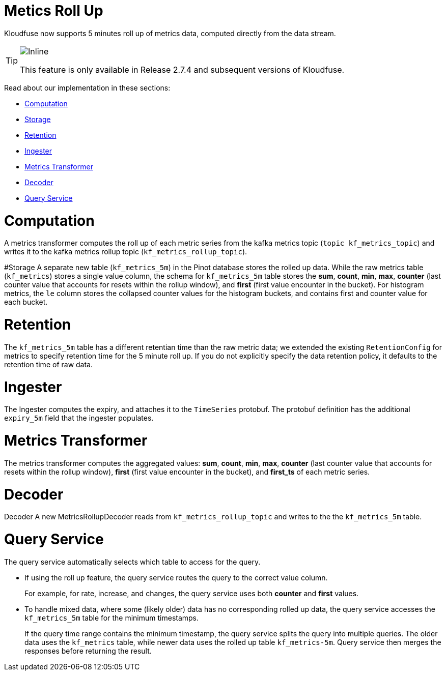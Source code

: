 = Metics Roll Up
:description: Kloudfuse now supports 5 minutes roll up of metrics data, computed directly from the data stream.
:sectanchors: 
:url-repo:  
:page-tags: Kloudfuse, observability, metrics, metrics roll up, 5m interval
:figure-caption!:
:table-caption!:
:example-caption!:

Kloudfuse now supports 5 minutes roll up of metrics data, computed directly from the data stream. 

[TIP]
====
image::2.7.4.svg[Inline]
This feature is only available in Release 2.7.4 and subsequent versions of Kloudfuse.
====

Read about our implementation in these sections:

- <<computation,Computation>>
- <<storage,Storage>>
- <<retention,Retention>>
- <<ingester,Ingester>>
- <<metrics-transformer,Metrics Transformer>>
- <<decoder,Decoder>>
- <<uery-service,Query Service>>

[id=computation]
# Computation 
A metrics transformer computes the roll up of each metric series from the kafka metrics topic (`topic kf_metrics_topic`) and writes it to the kafka metrics rollup topic (`kf_metrics_rollup_topic`). 

[id=storage]
#Storage
A separate new table (`kf_metrics_5m`) in the Pinot database stores the rolled up data. While the raw metrics table (`kf_metrics`) stores a single value column, the schema for `kf_metrics_5m` table stores the *sum*, *count*, *min*, *max*, *counter* (last counter value that accounts for resets within the rollup window), and *first* (first value encounter in the bucket). For histogram metrics, the `le` column stores the collapsed counter values for the histogram buckets, and contains first and counter value for each bucket.

[id=retention]
# Retention
The `kf_metrics_5m` table has a different retentian time than the raw metric data; we extended the existing `RetentionConfig` for metrics to specify retention time for the 5 minute roll up. If you do not explicitly specify the data retention policy, it defaults to the retention time of raw data.

[id=ingester]
# Ingester
The Ingester computes the expiry, and attaches it to the `TimeSeries` protobuf. The protobuf definition has the additional `expiry_5m` field that the ingester populates.

[id=metrics-transformer]
# Metrics Transformer

The metrics transformer computes the aggregated values:  *sum*, *count*, *min*, *max*, *counter* (last counter value that accounts for resets within the rollup window), *first* (first value encounter in the bucket), and *first_ts* of each metric series. 

[id=decoder]
# Decoder
Decoder
A new MetricsRollupDecoder reads from `kf_metrics_rollup_topic` and writes to the the `kf_metrics_5m` table.

[id=query-service]
# Query Service
The query service automatically selects which table to access for the query.

- If using the roll up feature, the query service routes the query to the correct value column. 
+
For example, for rate, increase, and changes, the query service uses both *counter* and *first* values.

- To handle mixed data, where some (likely older) data has no corresponding rolled up data, the query service accesses the `kf_metrics_5m`  table for the minimum timestamps.
+
If the query time range contains the minimum timestamp, the query service splits the query into multiple queries. The older data uses the `kf_metrics` table, while newer data  uses the rolled up table `kf_metrics-5m`. Query service then merges the responses before returning the result.